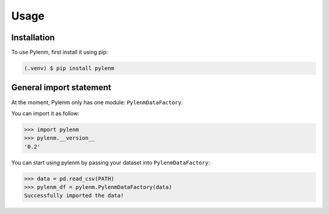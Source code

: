 Usage
=====

.. _installation:

Installation
------------

To use Pylenm, first install it using pip:

.. code-block:: console

   (.venv) $ pip install pylenm

General import statement
------------------------

At the moment, Pylenm only has one module: ``PylenmDataFactory``. 

You can import it as follow:

>>> import pylenm
>>> pylenm.__version__
'0.2'

You can start using pylenm by passing your dataset into ``PylenmDataFactory``:

>>> data = pd.read_csv(PATH)
>>> pylenm_df = pylenm.PylenmDataFactory(data)
Successfully imported the data!


